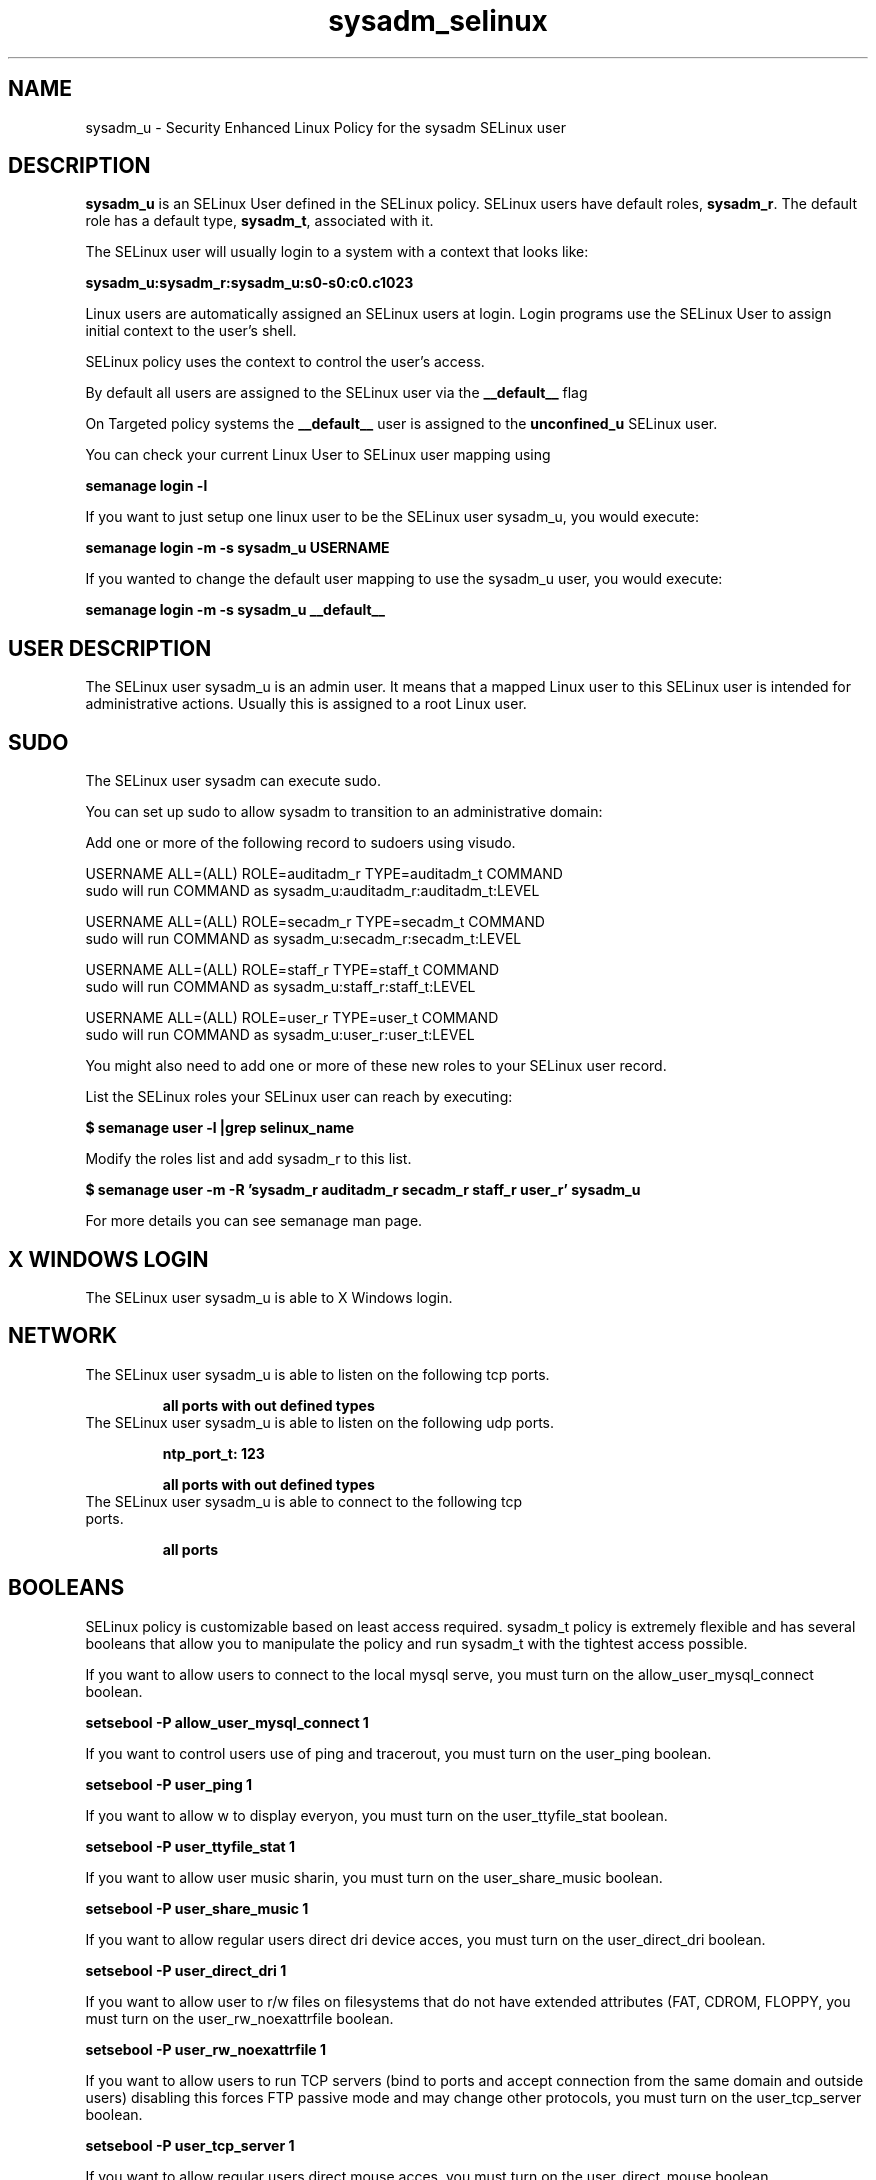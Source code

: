 .TH  "sysadm_selinux"  "8"  "sysadm" "mgrepl@redhat.com" "sysadm SELinux Policy documentation"
.SH "NAME"
sysadm_u \- Security Enhanced Linux Policy for the sysadm SELinux user

.SH DESCRIPTION

\fBsysadm_u\fP is an SELinux User defined in the SELinux
policy. SELinux users have default roles, \fBsysadm_r\fP.  The
default role has a default type, \fBsysadm_t\fP, associated with it.

The SELinux user will usually login to a system with a context that looks like:

.B sysadm_u:sysadm_r:sysadm_u:s0-s0:c0.c1023

Linux users are automatically assigned an SELinux users at login.  
Login programs use the SELinux User to assign initial context to the user's shell.

SELinux policy uses the context to control the user's access.

By default all users are assigned to the SELinux user via the \fB__default__\fP flag

On Targeted policy systems the \fB__default__\fP user is assigned to the \fBunconfined_u\fP SELinux user.

You can check your current Linux User to SELinux user mapping using

.B semanage login -l

If you want to just setup one linux user to be the SELinux user sysadm_u, you would execute:

.B semanage login -m -s sysadm_u USERNAME

If you wanted to change the default user mapping to use the sysadm_u user, you would execute:

.B semanage login -m -s sysadm_u __default__


.SH USER DESCRIPTION

The SELinux user sysadm_u is an admin user. It means that a mapped Linux user to this SELinux user is intended for administrative actions. Usually this is assigned to a root Linux user.  

.SH SUDO

The SELinux user sysadm can execute sudo. 

You can set up sudo to allow sysadm to transition to an administrative domain:

Add one or more of the following record to sudoers using visudo.


USERNAME ALL=(ALL) ROLE=auditadm_r TYPE=auditadm_t COMMAND
.br
sudo will run COMMAND as sysadm_u:auditadm_r:auditadm_t:LEVEL

USERNAME ALL=(ALL) ROLE=secadm_r TYPE=secadm_t COMMAND
.br
sudo will run COMMAND as sysadm_u:secadm_r:secadm_t:LEVEL

USERNAME ALL=(ALL) ROLE=staff_r TYPE=staff_t COMMAND
.br
sudo will run COMMAND as sysadm_u:staff_r:staff_t:LEVEL

USERNAME ALL=(ALL) ROLE=user_r TYPE=user_t COMMAND
.br
sudo will run COMMAND as sysadm_u:user_r:user_t:LEVEL

You might also need to add one or more of these new roles to your SELinux user record.

List the SELinux roles your SELinux user can reach by executing:

.B $ semanage user -l |grep selinux_name

Modify the roles list and add sysadm_r to this list.

.B $ semanage user -m -R 'sysadm_r auditadm_r secadm_r staff_r user_r' sysadm_u 

For more details you can see semanage man page.


.SH X WINDOWS LOGIN

The SELinux user sysadm_u is able to X Windows login.

.SH NETWORK

.TP
The SELinux user sysadm_u is able to listen on the following tcp ports.

.B all ports with out defined types

.TP
The SELinux user sysadm_u is able to listen on the following udp ports.

.B ntp_port_t: 123

.B all ports with out defined types

.TP
The SELinux user sysadm_u is able to connect to the following tcp ports.

.B all ports

.SH BOOLEANS
SELinux policy is customizable based on least access required.  sysadm_t policy is extremely flexible and has several booleans that allow you to manipulate the policy and run sysadm_t with the tightest access possible.


.PP
If you want to allow users to connect to the local mysql serve, you must turn on the allow_user_mysql_connect boolean.

.EX
.B setsebool -P allow_user_mysql_connect 1
.EE

.PP
If you want to control users use of ping and tracerout, you must turn on the user_ping boolean.

.EX
.B setsebool -P user_ping 1
.EE

.PP
If you want to allow w to display everyon, you must turn on the user_ttyfile_stat boolean.

.EX
.B setsebool -P user_ttyfile_stat 1
.EE

.PP
If you want to allow user music sharin, you must turn on the user_share_music boolean.

.EX
.B setsebool -P user_share_music 1
.EE

.PP
If you want to allow regular users direct dri device acces, you must turn on the user_direct_dri boolean.

.EX
.B setsebool -P user_direct_dri 1
.EE

.PP
If you want to allow user to r/w files on filesystems that do not have extended attributes (FAT, CDROM, FLOPPY, you must turn on the user_rw_noexattrfile boolean.

.EX
.B setsebool -P user_rw_noexattrfile 1
.EE

.PP
If you want to allow users to run TCP servers (bind to ports and accept connection from the same domain and outside users)  disabling this forces FTP passive mode and may change other protocols, you must turn on the user_tcp_server boolean.

.EX
.B setsebool -P user_tcp_server 1
.EE

.PP
If you want to allow regular users direct mouse acces, you must turn on the user_direct_mouse boolean.

.EX
.B setsebool -P user_direct_mouse 1
.EE

.PP
If you want to allow user processes to change their priorit, you must turn on the user_setrlimit boolean.

.EX
.B setsebool -P user_setrlimit 1
.EE

.PP
If you want to allow users to connect to PostgreSQ, you must turn on the allow_user_postgresql_connect boolean.

.EX
.B setsebool -P allow_user_postgresql_connect 1
.EE

.PP
If you want to allow users to read system messages, you must turn on the user_dmesg boolean.

.EX
.B setsebool -P user_dmesg 1
.EE

.SH HOME_EXEC

The SELinux user sysadm_u is able execute home content files.

.SH TRANSITIONS

Three things can happen when sysadm_t attempts to execute a program.

\fB1.\fP SELinux Policy can deny sysadm_t from executing the program.

.TP

\fB2.\fP SELinux Policy can allow sysadm_t to execute the program in the current user type.

Execute the following to see the types that the SELinux user sysadm_t can execute without transitioning:

.B sesearch -A -s sysadm_t -c file -p execute_no_trans

.TP

\fB3.\fP SELinux can allow sysadm_t to execute the program and transition to a new type.

Execue the following to see the types that the SELinux user sysadm_t can execute and transition:

.B $ sesearch -A -s sysadm_t -c process -p transition


.SH "COMMANDS"

.B semanage login
can also be used to manipulate the Linux User to SELinux User mappings

.B semanage user
can also be used to manipulate SELinux user definitions.

.PP
.B system-config-selinux 
is a GUI tool available to customize SELinux policy settings.

.SH AUTHOR	
This manual page was autogenerated by genuserman.py.

.SH "SEE ALSO"
selinux(8), semanage(8).
